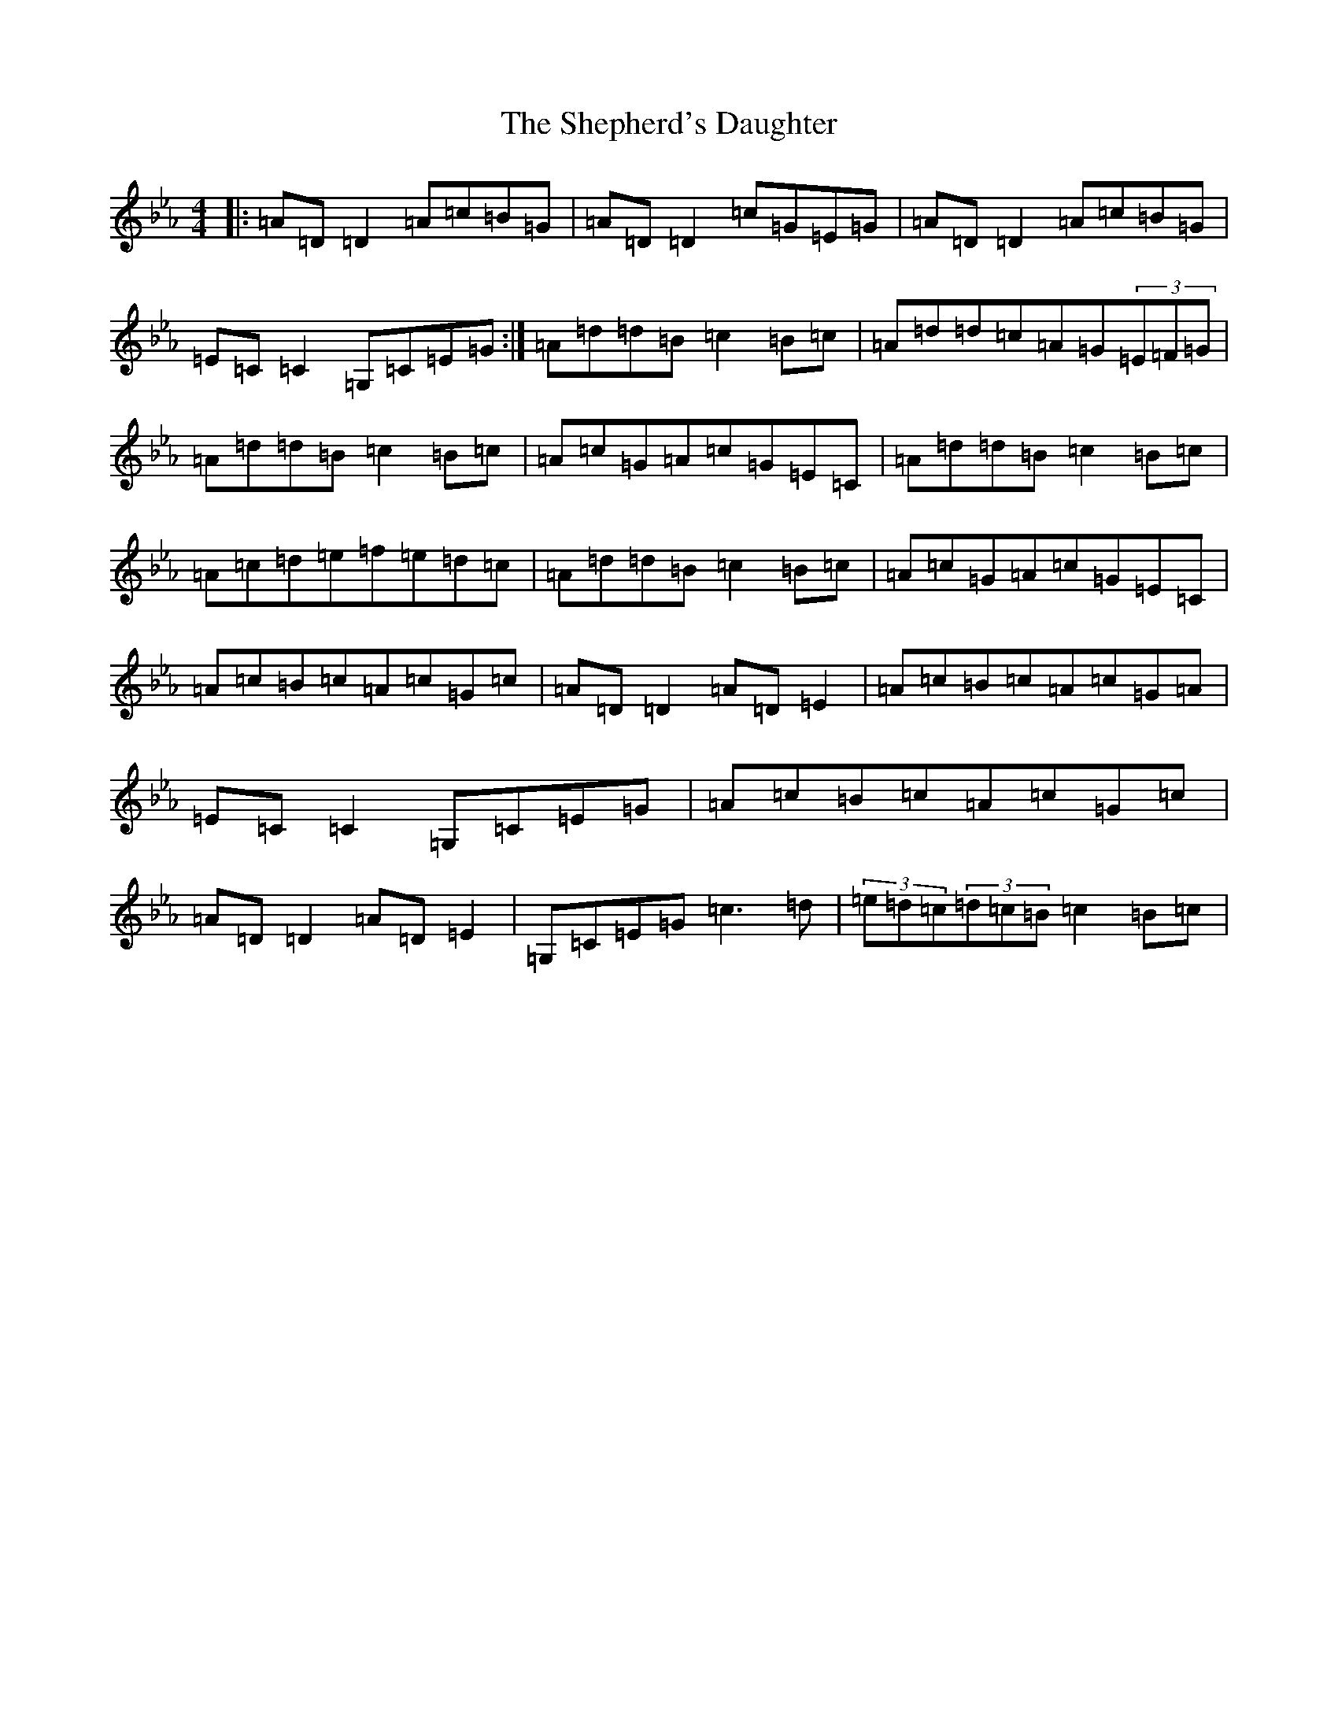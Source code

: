 X: 13976
T: Shepherd's Daughter, The
S: https://thesession.org/tunes/1313#setting43186
Z: E minor
R: reel
M:4/4
L:1/8
K: C minor
|:=A=D=D2=A=c=B=G|=A=D=D2=c=G=E=G|=A=D=D2=A=c=B=G|=E=C=C2=G,=C=E=G:|=A=d=d=B=c2=B=c|=A=d=d=c=A=G(3=E=F=G|=A=d=d=B=c2=B=c|=A=c=G=A=c=G=E=C|=A=d=d=B=c2=B=c|=A=c=d=e=f=e=d=c|=A=d=d=B=c2=B=c|=A=c=G=A=c=G=E=C|=A=c=B=c=A=c=G=c|=A=D=D2=A=D=E2|=A=c=B=c=A=c=G=A|=E=C=C2=G,=C=E=G|=A=c=B=c=A=c=G=c|=A=D=D2=A=D=E2|=G,=C=E=G=c3=d|(3=e=d=c(3=d=c=B=c2=B=c|